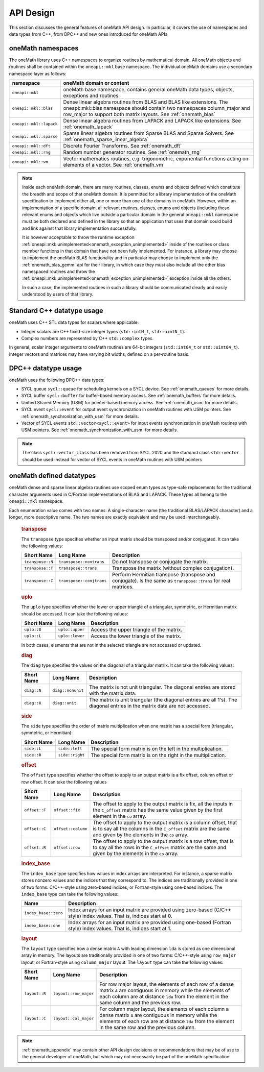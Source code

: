 .. SPDX-FileCopyrightText: 2019-2020 Intel Corporation
..
.. SPDX-License-Identifier: CC-BY-4.0

.. _onemath_api_design:

API Design
-----------

This section discusses the general features of oneMath API design. In particular, it covers the use of namespaces and data types from C++, from DPC++ and new ones introduced for oneMath APIs.

.. _onemath_namespaces:

oneMath namespaces
++++++++++++++++++

The oneMath library uses C++ namespaces to organize routines by mathematical domain.  All oneMath objects and routines shall be contained within the ``oneapi::mkl`` base namespace.  The individual oneMath domains use a secondary namespace layer as follows:

========================  =======================================================================================================
namespace                 oneMath domain or content
========================  =======================================================================================================
``oneapi::mkl``           oneMath base namespace, contains general oneMath data types, objects, exceptions and routines
``oneapi::mkl::blas``     Dense linear algebra routines from BLAS and BLAS like extensions. The oneapi::mkl::blas namespace should contain two namespaces column_major and row_major to support both matrix layouts. See :ref:`onemath_blas`
``oneapi::mkl::lapack``   Dense linear algebra routines from LAPACK and LAPACK like extensions. See :ref:`onemath_lapack`
``oneapi::mkl::sparse``   Sparse linear algebra routines from Sparse BLAS and Sparse Solvers. See :ref:`onemath_sparse_linear_algebra`
``oneapi::mkl::dft``      Discrete Fourier Transforms. See :ref:`onemath_dft`
``oneapi::mkl::rng``      Random number generator routines. See :ref:`onemath_rng`
``oneapi::mkl::vm``       Vector mathematics routines, e.g. trigonometric, exponential functions acting on elements of a vector. See :ref:`onemath_vm`
========================  =======================================================================================================

.. note::
   :name: Implementation Requirement

   Inside each oneMath domain, there are many routines, classes, enums and objects defined which constitute the breadth and scope of that oneMath domain.  
   It is permitted for a library implementation of the oneMath specification to implement either all, one or more than one of the domains in oneMath. However, within an implementation of a specific domain, all relevant routines, classes, enums and objects (including those relevant enums and objects which live outside a particular domain in the general ``oneapi::mkl`` namespace must be both declared and defined in the library so that an application that uses that domain could build and link against that library implementation successfully.

   It is however acceptable to throw the runtime exception :ref:`oneapi::mkl::unimplemented<onemath_exception_unimplemented>` inside of the routines or class member functions in that domain that have not been fully implemented.  
   For instance, a library may choose to implement the oneMath BLAS functionality and in particular may choose to implement only the :ref:`onemath_blas_gemm` api for their library, in which case they must also include all the other blas namespaced routines and throw the :ref:`oneapi::mkl::unimplemented<onemath_exception_unimplemented>` exception inside all the others.  
   
   In such a case, the implemented routines in such a library should be communicated clearly and easily understood by users of that library.


.. _onemath_cpp_datatypes:

Standard C++ datatype usage
+++++++++++++++++++++++++++

oneMath uses C++ STL data types for scalars where applicable:

* Integer scalars are C++ fixed-size integer types (``std::intN_t``, ``std::uintN_t``).
* Complex numbers are represented by C++ ``std::complex`` types.

In general, scalar integer arguments to oneMath routines are 64-bit integers (``std::int64_t`` or ``std::uint64_t``). Integer vectors and matrices may have varying bit widths, defined on a per-routine basis.

.. _onemath_dpcpp_datatypes:

DPC++ datatype usage
++++++++++++++++++++

oneMath uses the following DPC++ data types:

* SYCL queue ``sycl::queue`` for scheduling kernels on a SYCL device. See :ref:`onemath_queues` for more details.
* SYCL buffer ``sycl::buffer`` for buffer-based memory access. See :ref:`onemath_buffers` for more details.
* Unified Shared Memory (USM) for pointer-based memory access. See :ref:`onemath_usm` for more details.
* SYCL event ``sycl::event`` for output event synchronization in oneMath routines with USM pointers. See :ref:`onemath_synchronization_with_usm` for more details.
* Vector of SYCL events ``std::vector<sycl::event>`` for input events synchronization in oneMath routines with USM pointers. See :ref:`onemath_synchronization_with_usm` for more details.

.. note::
    The class ``sycl::vector_class`` has been removed from SYCL 2020 and the standard class ``std::vector`` should be used instead for vector of SYCL events in oneMath routines with USM pointers

.. _onemath_datatypes:

oneMath defined datatypes
++++++++++++++++++++++++

oneMath dense and sparse linear algebra routines use scoped enum types as type-safe replacements for the traditional character arguments used in C/Fortran implementations of BLAS and LAPACK. These types all belong to the ``oneapi::mkl`` namespace.  

Each enumeration value comes with two names: A single-character name (the traditional BLAS/LAPACK character) and a longer, more descriptive name. The two names are exactly equivalent and may be used interchangeably.

      .. _onemath_enum_transpose:

      .. rubric:: transpose
         :name: transpose
         :class: sectiontitle

      The ``transpose`` type specifies whether an input matrix should be
      transposed and/or conjugated. It can take the following values:

      .. container:: tablenoborder

         .. list-table::
            :header-rows: 1

            * -  Short Name
              -  Long Name
              -  Description
            * -  ``transpose::N``
              -  ``transpose::nontrans``
              -  Do not transpose or conjugate the matrix.
            * -  ``transpose::T``
              -  ``transpose::trans``
              -  Transpose the matrix (without complex conjugation).
            * -  ``transpose::C``
              -  ``transpose::conjtrans``
              -  Perform Hermitian transpose (transpose and conjugate). Is the same as ``transpose::trans`` for real matrices.

      .. _onemath_enum_uplo:

      .. rubric:: uplo
         :name: uplo
         :class: sectiontitle

      The ``uplo`` type specifies whether the lower or upper triangle of
      a triangular, symmetric, or Hermitian matrix should be accessed.
      It can take the following values:

      .. container:: tablenoborder

         .. list-table::
            :header-rows: 1

            * -  Short Name
              -  Long Name
              -  Description
            * -  ``uplo::U``
              -  ``uplo::upper``
              -  Access the upper triangle of the matrix.
            * -  ``uplo::L``
              -  ``uplo::lower``
              -  Access the lower triangle of the matrix.

      In both cases, elements that are not in the selected triangle are
      not accessed or updated.

      .. _onemath_enum_diag:

      .. rubric:: diag
         :name: diag
         :class: sectiontitle

      The ``diag`` type specifies the values on the diagonal of a
      triangular matrix. It can take the following values:

      .. container:: tablenoborder

         .. list-table::
            :header-rows: 1

            * -  Short Name
              -  Long Name
              -  Description
            * -  ``diag::N``
              -  ``diag::nonunit``
              -  The matrix is not unit triangular. The diagonal entries are stored with the matrix data.
            * -  ``diag::U``
              -  ``diag::unit``
              -  The matrix is unit triangular (the diagonal entries are all 1's). The diagonal entries in the matrix data are not accessed.

      .. _onemath_enum_side:

      .. rubric:: side
         :name: side
         :class: sectiontitle

      The ``side`` type specifies the order of matrix multiplication
      when one matrix has a special form (triangular, symmetric, or
      Hermitian):

      .. container:: tablenoborder

         .. list-table::
            :header-rows: 1

            * -  Short Name
              -  Long Name
              -  Description
            * -  ``side::L``
              -  ``side::left``
              -  The special form matrix is on the left in the multiplication.
            * -  ``side::R``
              -  ``side::right``
              -  The special form matrix is on the right in the multiplication.

      .. _onemath_enum_offset:

      .. rubric:: offset
         :name: offset
         :class: sectiontitle

      The ``offset`` type specifies whether the offset to apply to an
      output matrix is a fix offset, column offset or row offset. It can
      take the following values

      .. container:: tablenoborder

         .. list-table::
            :header-rows: 1

            * -  Short Name
              -  Long Name
              -  Description
            * -  ``offset::F``
              -  ``offset::fix``
              -  The offset to apply to the output matrix is fix, all the inputs in the ``C_offset`` matrix has the same value given by the first element in the ``co`` array.
            * -  ``offset::C``
              -  ``offset::column``
              -  The offset to apply to the output matrix is a column offset, that is to say all the columns in the ``C_offset`` matrix are the same and given by the elements in the ``co`` array.
            * -  ``offset::R``
              -  ``offset::row``
              -  The offset to apply to the output matrix is a row offset, that is to say all the rows in the ``C_offset`` matrix are the same and given by the elements in the ``co`` array.

      .. _onemath_enum_index_base:

      .. rubric:: index_base
         :name: index_base
         :class: sectiontitle

      The ``index_base`` type specifies how values in index arrays are interpreted. For instance, a sparse matrix stores nonzero values and the
      indices that they correspond to.  The indices are traditionally provided in one of two forms: C/C++-style using zero-based
      indices, or Fortran-style using one-based indices. The ``index_base`` type can take the following values:

      .. container:: tablenoborder

         .. list-table::
            :header-rows: 1

            * -  Name
              -  Description
            * -  ``index_base::zero``
              -  Index arrays for an input matrix are provided using zero-based (C/C++ style) index values.  That is, indices start at 0.
            * -  ``index_base::one``
              -  Index arrays for an input matrix are provided using one-based (Fortran style) index values.  That is, indices start at 1.


      .. _onemath_enum_layout:

      .. rubric:: layout
         :name: layout
         :class: sectiontitle

      The ``layout`` type specifies how a dense matrix ``A`` with leading dimension ``lda`` is stored as one dimensional array in memory. 
      The layouts are traditionally provided in one of two forms: C/C++-style using ``row_major`` layout,
      or Fortran-style using ``column_major`` layout. The ``layout`` type can take the following values:

      .. container:: tablenoborder

         .. list-table::
            :header-rows: 1

            * -  Short Name
              -  Long Name
              -  Description
            * -  ``layout::R``
              -  ``layout::row_major``
              -  For row major layout, the elements of each row of a dense matrix ``A`` are contiguous in memory while the elements of each column are at distance ``lda`` from the element in the same column and the previous row.
            * -  ``layout::C``
              -  ``layout::col_major``
              -  For column major layout, the elements of each column a dense matrix ``A`` are contiguous in memory while the elements of each row are at distance ``lda`` from the element in the same row and the previous column.


.. note::
        :ref:`onemath_appendix` may contain other API design decisions or recommendations that may be of use to the general developer of oneMath, but which may not necessarily be part of the oneMath specification.


